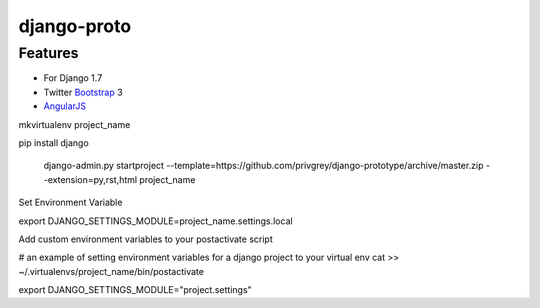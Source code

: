 django-proto
=======================

Features
---------

* For Django 1.7
* Twitter Bootstrap_ 3
* AngularJS_

.. _Bootstrap: https://github.com/twbs/bootstrap
.. _AngularJS: https://github.com/angular/angular.js

mkvirtualenv project_name

pip install django

    django-admin.py startproject --template=https://github.com/privgrey/django-prototype/archive/master.zip --extension=py,rst,html project_name

Set Environment Variable

export DJANGO_SETTINGS_MODULE=project_name.settings.local

Add custom environment variables to your postactivate script

# an example of setting environment variables for a django project to your virtual env
cat >> ~/.virtualenvs/project_name/bin/postactivate

export DJANGO_SETTINGS_MODULE="project.settings"
